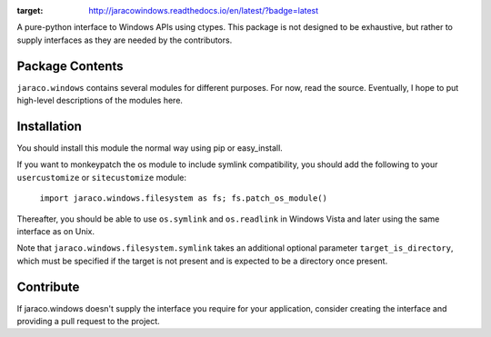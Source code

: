 .. image:: https://img.shields.io/pypi/v/jaraco.windows.svg
   :target: https://pypi.org/project/jaraco.windows

.. image:: https://img.shields.io/pypi/pyversions/jaraco.windows.svg

.. image:: https://img.shields.io/travis/jaraco/jaraco.windows/master.svg
   :target: http://travis-ci.org/jaraco/jaraco.windows

.. image:: https://ci.appveyor.com/api/projects/status/f5l6sv7ox8q1ypo6?svg=true
   :target: https://ci.appveyor.com/project/jaraco/jaraco-windows

.. image:: https://readthedocs.org/projects/jaracowindows/badge/?version=latest
:target: http://jaracowindows.readthedocs.io/en/latest/?badge=latest


A pure-python interface to Windows
APIs using ctypes. This package is not designed to be exhaustive, but
rather to supply interfaces as they are needed by the contributors.

Package Contents
================

``jaraco.windows`` contains several modules for different purposes. For now,
read the source. Eventually, I hope to put high-level descriptions of the modules
here.

Installation
============

You should install this module the normal way using pip or easy_install.

If you want to monkeypatch the os module to include symlink compatibility, you
should add the following to your ``usercustomize`` or ``sitecustomize`` module:

	``import jaraco.windows.filesystem as fs; fs.patch_os_module()``

Thereafter, you should be able to use ``os.symlink`` and ``os.readlink`` in Windows
Vista and later using the same interface as on Unix.

Note that ``jaraco.windows.filesystem.symlink`` takes an additional optional
parameter ``target_is_directory``, which must be specified if the target is not
present and is expected to be a directory once present.

Contribute
==========

If jaraco.windows doesn't supply the interface you require for your
application, consider creating the interface and providing a pull request
to the project.
